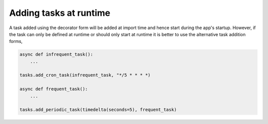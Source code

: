 Adding tasks at runtime
=======================

A task added using the decorator form will be added at import time and
hence start during the app's startup. However, if the task can only be
defined at runtime or should only start at runtime it is better to use
the alternative task addition forms,

.. code-block:: python

    async def infrequent_task():
        ...

    tasks.add_cron_task(infrequent_task, "*/5 * * * *)

    async def frequent_task():
        ...

    tasks.add_periodic_task(timedelta(seconds=5), frequent_task)

